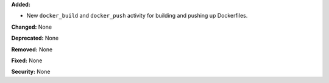 **Added:**

* New ``docker_build`` and ``docker_push`` activity for building
  and pushing up Dockerfiles.

**Changed:** None

**Deprecated:** None

**Removed:** None

**Fixed:** None

**Security:** None
